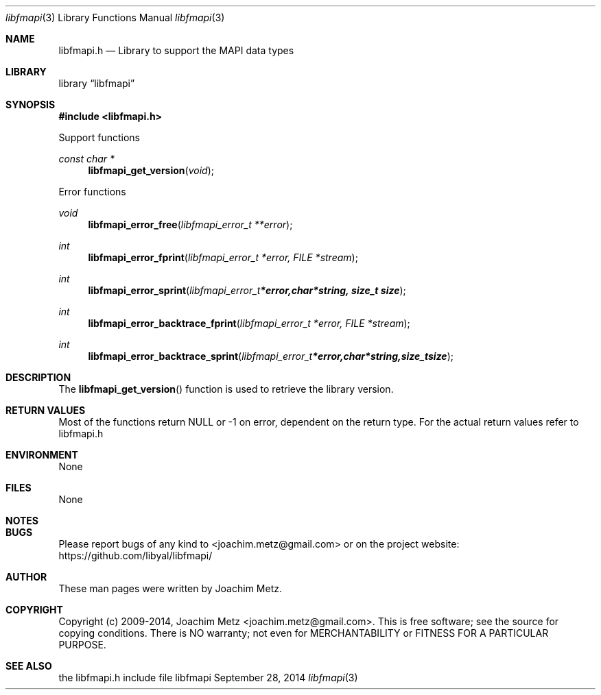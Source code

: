 .Dd September 28, 2014
.Dt libfmapi 3
.Os libfmapi
.Sh NAME
.Nm libfmapi.h
.Nd Library to support the MAPI data types
.Sh LIBRARY
.Lb libfmapi
.Sh SYNOPSIS
.In libfmapi.h
.Pp
Support functions
.Ft const char *
.Fn libfmapi_get_version "void"
.Pp
Error functions
.Ft void
.Fn libfmapi_error_free "libfmapi_error_t **error"
.Ft int
.Fn libfmapi_error_fprint "libfmapi_error_t *error, FILE *stream"
.Ft int
.Fn libfmapi_error_sprint "libfmapi_error_t *error, char *string, size_t size"
.Ft int
.Fn libfmapi_error_backtrace_fprint "libfmapi_error_t *error, FILE *stream"
.Ft int
.Fn libfmapi_error_backtrace_sprint "libfmapi_error_t *error, char *string, size_t size"
.Sh DESCRIPTION
The
.Fn libfmapi_get_version
function is used to retrieve the library version.
.Sh RETURN VALUES
Most of the functions return NULL or -1 on error, dependent on the return type. For the actual return values refer to libfmapi.h
.Sh ENVIRONMENT
None
.Sh FILES
None
.Sh NOTES
.Sh BUGS
Please report bugs of any kind to <joachim.metz@gmail.com> or on the project website:
https://github.com/libyal/libfmapi/
.Sh AUTHOR
These man pages were written by Joachim Metz.
.Sh COPYRIGHT
Copyright (c) 2009-2014, Joachim Metz <joachim.metz@gmail.com>.
This is free software; see the source for copying conditions. There is NO warranty; not even for MERCHANTABILITY or FITNESS FOR A PARTICULAR PURPOSE.
.Sh SEE ALSO
the libfmapi.h include file

